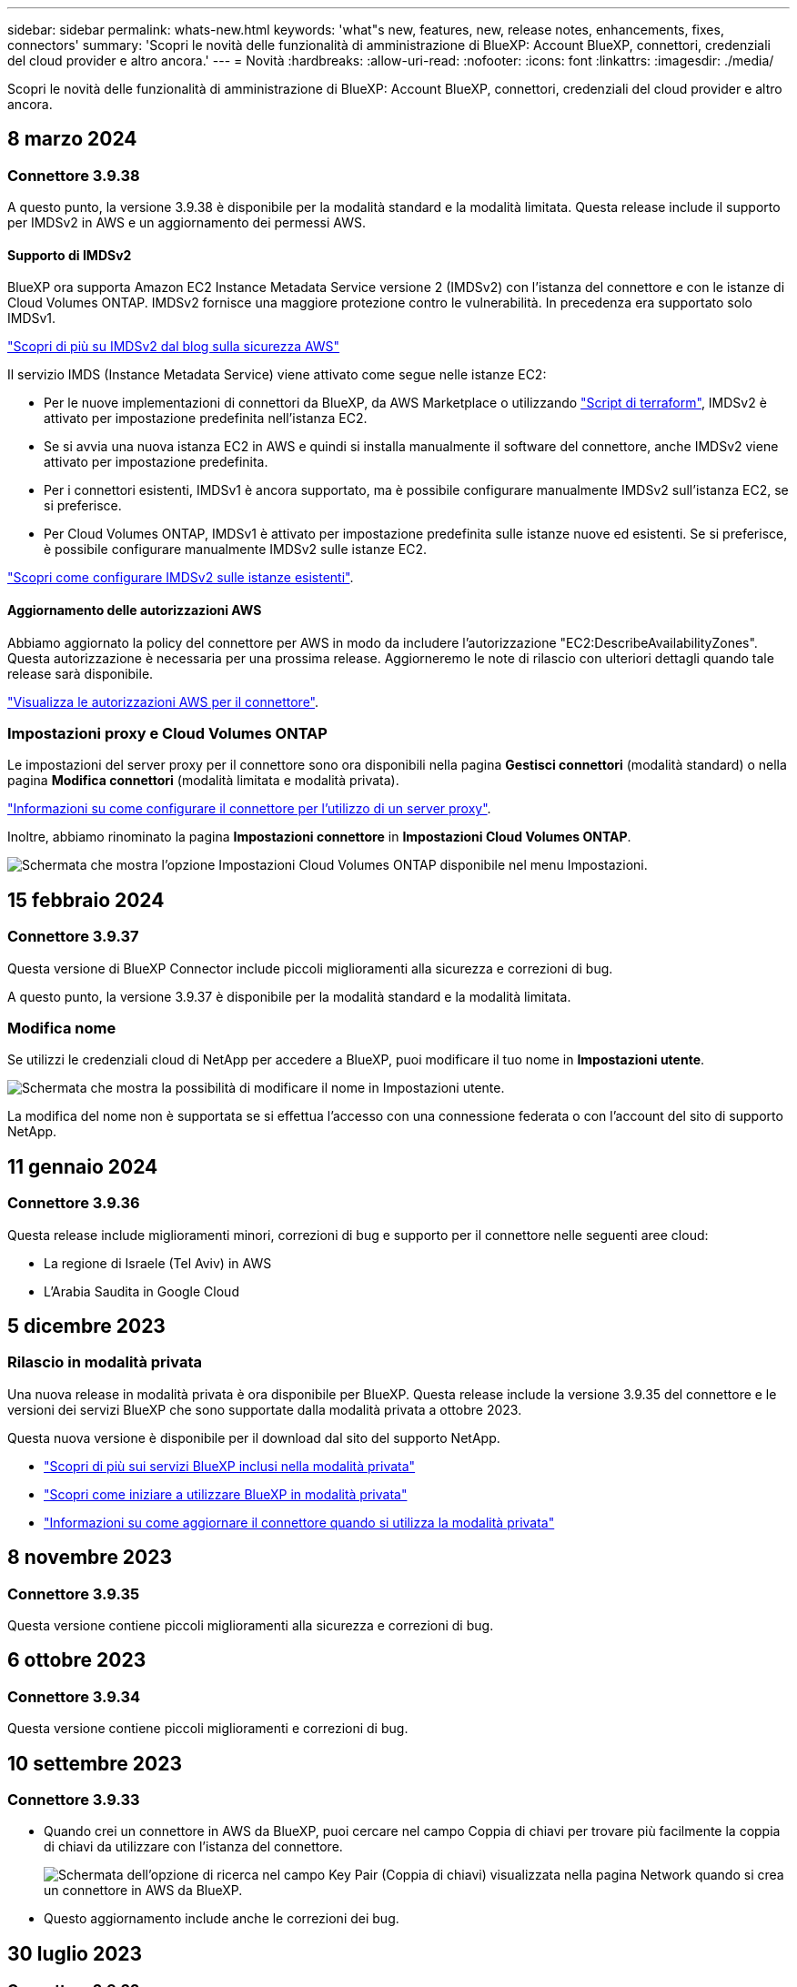 ---
sidebar: sidebar 
permalink: whats-new.html 
keywords: 'what"s new, features, new, release notes, enhancements, fixes, connectors' 
summary: 'Scopri le novità delle funzionalità di amministrazione di BlueXP: Account BlueXP, connettori, credenziali del cloud provider e altro ancora.' 
---
= Novità
:hardbreaks:
:allow-uri-read: 
:nofooter: 
:icons: font
:linkattrs: 
:imagesdir: ./media/


[role="lead"]
Scopri le novità delle funzionalità di amministrazione di BlueXP: Account BlueXP, connettori, credenziali del cloud provider e altro ancora.



== 8 marzo 2024



=== Connettore 3.9.38

A questo punto, la versione 3.9.38 è disponibile per la modalità standard e la modalità limitata. Questa release include il supporto per IMDSv2 in AWS e un aggiornamento dei permessi AWS.



==== Supporto di IMDSv2

BlueXP ora supporta Amazon EC2 Instance Metadata Service versione 2 (IMDSv2) con l'istanza del connettore e con le istanze di Cloud Volumes ONTAP. IMDSv2 fornisce una maggiore protezione contro le vulnerabilità. In precedenza era supportato solo IMDSv1.

https://aws.amazon.com/blogs/security/defense-in-depth-open-firewalls-reverse-proxies-ssrf-vulnerabilities-ec2-instance-metadata-service/["Scopri di più su IMDSv2 dal blog sulla sicurezza AWS"^]

Il servizio IMDS (Instance Metadata Service) viene attivato come segue nelle istanze EC2:

* Per le nuove implementazioni di connettori da BlueXP, da AWS Marketplace o utilizzando https://docs.netapp.com/us-en/bluexp-automation/automate/overview.html["Script di terraform"^], IMDSv2 è attivato per impostazione predefinita nell'istanza EC2.
* Se si avvia una nuova istanza EC2 in AWS e quindi si installa manualmente il software del connettore, anche IMDSv2 viene attivato per impostazione predefinita.
* Per i connettori esistenti, IMDSv1 è ancora supportato, ma è possibile configurare manualmente IMDSv2 sull'istanza EC2, se si preferisce.
* Per Cloud Volumes ONTAP, IMDSv1 è attivato per impostazione predefinita sulle istanze nuove ed esistenti. Se si preferisce, è possibile configurare manualmente IMDSv2 sulle istanze EC2.


https://docs.netapp.com/us-en/bluexp-setup-admin/task-managing-connectors.html["Scopri come configurare IMDSv2 sulle istanze esistenti"].



==== Aggiornamento delle autorizzazioni AWS

Abbiamo aggiornato la policy del connettore per AWS in modo da includere l'autorizzazione "EC2:DescribeAvailabilityZones". Questa autorizzazione è necessaria per una prossima release. Aggiorneremo le note di rilascio con ulteriori dettagli quando tale release sarà disponibile.

https://docs.netapp.com/us-en/bluexp-setup-admin/reference-permissions-aws.html["Visualizza le autorizzazioni AWS per il connettore"].



=== Impostazioni proxy e Cloud Volumes ONTAP

Le impostazioni del server proxy per il connettore sono ora disponibili nella pagina *Gestisci connettori* (modalità standard) o nella pagina *Modifica connettori* (modalità limitata e modalità privata).

https://docs.netapp.com/us-en/bluexp-setup-admin/task-configuring-proxy.html["Informazioni su come configurare il connettore per l'utilizzo di un server proxy"].

Inoltre, abbiamo rinominato la pagina *Impostazioni connettore* in *Impostazioni Cloud Volumes ONTAP*.

image:https://raw.githubusercontent.com/NetAppDocs/bluexp-setup-admin/main/media/screenshot-cvo-settings.png["Schermata che mostra l'opzione Impostazioni Cloud Volumes ONTAP disponibile nel menu Impostazioni."]



== 15 febbraio 2024



=== Connettore 3.9.37

Questa versione di BlueXP Connector include piccoli miglioramenti alla sicurezza e correzioni di bug.

A questo punto, la versione 3.9.37 è disponibile per la modalità standard e la modalità limitata.



=== Modifica nome

Se utilizzi le credenziali cloud di NetApp per accedere a BlueXP, puoi modificare il tuo nome in *Impostazioni utente*.

image:https://raw.githubusercontent.com/NetAppDocs/bluexp-setup-admin/main/media/screenshot-edit-name.png["Schermata che mostra la possibilità di modificare il nome in Impostazioni utente."]

La modifica del nome non è supportata se si effettua l'accesso con una connessione federata o con l'account del sito di supporto NetApp.



== 11 gennaio 2024



=== Connettore 3.9.36

Questa release include miglioramenti minori, correzioni di bug e supporto per il connettore nelle seguenti aree cloud:

* La regione di Israele (Tel Aviv) in AWS
* L'Arabia Saudita in Google Cloud




== 5 dicembre 2023



=== Rilascio in modalità privata

Una nuova release in modalità privata è ora disponibile per BlueXP. Questa release include la versione 3.9.35 del connettore e le versioni dei servizi BlueXP che sono supportate dalla modalità privata a ottobre 2023.

Questa nuova versione è disponibile per il download dal sito del supporto NetApp.

* https://docs.netapp.com/us-en/bluexp-setup-admin/concept-modes.html#private-mode["Scopri di più sui servizi BlueXP inclusi nella modalità privata"]
* https://docs.netapp.com/us-en/bluexp-setup-admin/task-quick-start-private-mode.html["Scopri come iniziare a utilizzare BlueXP in modalità privata"]
* https://docs.netapp.com/us-en/bluexp-setup-admin/task-managing-connectors.html#upgrade-the-connector-when-using-private-mode["Informazioni su come aggiornare il connettore quando si utilizza la modalità privata"]




== 8 novembre 2023



=== Connettore 3.9.35

Questa versione contiene piccoli miglioramenti alla sicurezza e correzioni di bug.



== 6 ottobre 2023



=== Connettore 3.9.34

Questa versione contiene piccoli miglioramenti e correzioni di bug.



== 10 settembre 2023



=== Connettore 3.9.33

* Quando crei un connettore in AWS da BlueXP, puoi cercare nel campo Coppia di chiavi per trovare più facilmente la coppia di chiavi da utilizzare con l'istanza del connettore.
+
image:https://raw.githubusercontent.com/NetAppDocs/bluexp-setup-admin/main/media/screenshot-connector-aws-key-pair.png["Schermata dell'opzione di ricerca nel campo Key Pair (Coppia di chiavi) visualizzata nella pagina Network quando si crea un connettore in AWS da BlueXP."]

* Questo aggiornamento include anche le correzioni dei bug.




== 30 luglio 2023



=== Connettore 3.9.32

* È ora possibile utilizzare l'API del servizio di audit BlueXP per esportare i registri di audit.
+
Il servizio di audit registra le informazioni sulle operazioni eseguite dai servizi BlueXP. Sono inclusi spazi di lavoro, connettori utilizzati e altri dati di telemetria. È possibile utilizzare questi dati per determinare quali azioni sono state eseguite, chi le ha eseguite e quando si sono verificate.

+
https://docs.netapp.com/us-en/bluexp-automation/audit/overview.html["Scopri di più sull'utilizzo dell'API del servizio di audit"^]

+
Questo collegamento è accessibile anche dall'interfaccia utente di BlueXP nella pagina Timeline.

* Questa versione del connettore include anche miglioramenti Cloud Volumes ONTAP e miglioramenti del cluster ONTAP on-premise.
+
** https://docs.netapp.com/us-en/bluexp-cloud-volumes-ontap/whats-new.html#30-july-2023["Scopri i miglioramenti di Cloud Volumes ONTAP"^]
** https://docs.netapp.com/us-en/bluexp-ontap-onprem/whats-new.html#30-july-2023["Scopri i miglioramenti del cluster on-premise di ONTAP"^]






== 2 luglio 2023



=== Connettore 3.9.31

* Ora puoi scoprire i cluster ONTAP on-premise dalla scheda *My estate* (in precedenza *My Opportunities*)
+
https://docs.netapp.com/us-en/bluexp-ontap-onprem/task-discovering-ontap.html#add-a-pre-discovered-cluster["Scopri come scoprire i cluster dalla pagina My estate"].

* Se si utilizza il connettore in un'area governativa di Azure, assicurarsi che il connettore possa contattare il seguente endpoint:
+
\https://occmclientinfragov.azurecr.us

+
Questo endpoint è necessario per installare manualmente il connettore e per aggiornare il connettore e i relativi componenti Docker.

+
A seguito di questa modifica, un connettore in un'area governativa di Azure non contatta più il seguente endpoint:

+
\https://cloudmanagerinfraprod.azurecr.io

+
Si noti che questo endpoint è ancora necessario per tutte le altre configurazioni in modalità limitata e per la modalità standard.





== 4 giugno 2023



=== Connettore 3.9.30

* Quando si apre un caso di supporto NetApp dalla dashboard di supporto, BlueXP apre il caso utilizzando l'account del sito di supporto NetApp associato all'accesso a BlueXP. In precedenza, BlueXP ha utilizzato l'account del sito di supporto NetApp associato all'intero account BlueXP.
+
Nell'ambito di questa modifica, la registrazione al supporto per un account BlueXP viene ora effettuata tramite l'account del sito di supporto NetApp associato all'accesso BlueXP di un utente. In precedenza, la registrazione al supporto era effettuata tramite un account NSS associato all'intero account BlueXP. Di conseguenza, altri utenti di BlueXP non visualizzeranno lo stesso stato di registrazione del supporto se non hanno associato un account del sito di supporto NetApp al proprio login BlueXP. Se in precedenza hai registrato il tuo account BlueXP per il supporto, lo stato di registrazione è ancora valido. Basta aggiungere un account NSS a livello utente per visualizzare lo stato.

+
** https://docs.netapp.com/us-en/bluexp-setup-admin/task-get-help.html#create-a-case-with-netapp-support["Scopri come creare un caso con il supporto NetApp"]
** https://docs.netapp.com/us-en/cloud-manager-setup-admin/task-manage-user-credentials.html["Scopri come gestire le credenziali associate all'accesso a BlueXP"]
** https://docs.netapp.com/us-en/bluexp-setup-admin/task-support-registration.html["Scopri come registrarti per il supporto"]


* Ora puoi cercare la documentazione da BlueXP. I risultati della ricerca ora forniscono link ai contenuti su docs.netapp.com e kb.netapp.com, che potrebbero aiutare a rispondere a una domanda che hai.
+
image:https://raw.githubusercontent.com/NetAppDocs/cloud-manager-setup-admin/main/media/screenshot-search-docs.png["Una schermata della ricerca BlueXP disponibile nella parte superiore della console."]

* Il connettore consente ora di aggiungere e gestire gli account di storage Azure da BlueXP.
+
https://docs.netapp.com/us-en/bluexp-blob-storage/task-add-blob-storage.html["Scopri come aggiungere nuovi account di storage Azure negli abbonamenti Azure di BlueXP"^].

* Il connettore è ora supportato nelle seguenti aree AWS:
+
** Hyderabad (ap-sud-2)
** Melbourne (ap-sud-est-4)
** Spagna (ue-Sud-2)
** Emirati Arabi Uniti (me-Central-1)
** Zurigo (eu-Central-2)


* Il connettore è ora supportato nelle seguenti aree di Azure:
+
** Brasile Sud
** Francia Sud
** Jio India Central
** Jio India ovest
** Polonia centrale
** Qatar Central


* Il connettore è ora supportato nelle seguenti aree di Google Cloud:
+
** Columbus (US-east5)
** Dallas (US-South1)


+
https://cloud.netapp.com/cloud-volumes-global-regions["Visualizza l'elenco completo delle regioni supportate"^]





== 7 maggio 2023



=== Connettore 3.9.29

* Ubuntu 22.04 è il nuovo sistema operativo per il connettore quando si implementa un connettore da BlueXP o dal mercato del cloud provider.
+
È inoltre possibile installare manualmente il connettore sul proprio host Linux su cui è in esecuzione Ubuntu 22.04.

* Red Hat Enterprise Linux 8.6 e 8.7 non sono più supportati con le nuove implementazioni di connettori.
+
Queste versioni non sono supportate con le nuove implementazioni perché Red Hat non supporta più Docker, necessario per il connettore. Se si dispone di un connettore esistente in esecuzione su RHEL 8.6 o 8.7, NetApp continuerà a supportare la configurazione.

+
Red Hat 7.6, 7.7, 7.8 e 7.9 sono ancora supportati con connettori nuovi ed esistenti.

* Il connettore è ora supportato nell'area Qatar di Google Cloud.
* Il connettore è supportato anche nella regione Sweden Central di Microsoft Azure.
+
https://cloud.netapp.com/cloud-volumes-global-regions["Visualizza l'elenco completo delle regioni supportate"^]

* Questa versione del connettore include i miglioramenti di Cloud Volumes ONTAP.
+
https://docs.netapp.com/us-en/bluexp-cloud-volumes-ontap/whats-new.html#7-may-2023["Scopri i miglioramenti di Cloud Volumes ONTAP"^]





== 4 aprile 2023



=== Modalità di implementazione

Le _modalità di implementazione_ di BlueXP consentono di utilizzare BlueXP in modo da soddisfare i requisiti di sicurezza e di business. È possibile scegliere tra tre modalità:

* Modalità standard
* Modalità limitata
* Modalità privata


https://docs.netapp.com/us-en/bluexp-setup-admin/concept-modes.html["Scopri di più su queste modalità di implementazione"].


NOTE: L'introduzione della modalità limitata sostituisce l'opzione di attivazione o disattivazione della piattaforma SaaS. È possibile attivare la modalità limitata al momento della creazione dell'account. Non può essere attivato o disattivato in un secondo momento.



== 3 aprile 2023



=== Connettore 3.9.28

* Le notifiche e-mail sono ora supportate con il portafoglio digitale BlueXP.
+
Se si configurano le impostazioni di notifica, è possibile ricevere notifiche via email quando le licenze BYOL stanno per scadere (una notifica di "avviso") o se sono già scadute (una notifica di "errore").

+
https://docs.netapp.com/us-en/bluexp-setup-admin/task-monitor-cm-operations.html["Scopri come configurare le notifiche via e-mail"].

* Il connettore è ora supportato nella regione di Google Cloud Turin.
+
https://cloud.netapp.com/cloud-volumes-global-regions["Visualizza l'elenco completo delle regioni supportate"^]

* È ora possibile gestire le credenziali utente associate all'accesso BlueXP: Credenziali ONTAP e credenziali del sito di supporto NetApp.
+
Quando si seleziona *Impostazioni > credenziali*, è possibile visualizzare le credenziali, aggiornare le credenziali ed eliminarle. Ad esempio, se si modifica la password per queste credenziali, sarà necessario aggiornare la password in BlueXP.

+
https://docs.netapp.com/us-en/bluexp-setup-admin/task-manage-user-credentials.html["Scopri come gestire le credenziali utente"].

* È ora possibile caricare gli allegati quando si crea un caso di supporto o quando si aggiornano le note del caso per un caso di supporto esistente.
+
https://docs.netapp.com/us-en/bluexp-setup-admin/task-get-help.html#manage-your-support-cases["Scopri come creare e gestire i casi di supporto"].

* Questa versione del connettore include anche miglioramenti Cloud Volumes ONTAP e miglioramenti del cluster ONTAP on-premise.
+
** https://docs.netapp.com/us-en/bluexp-cloud-volumes-ontap/whats-new.html#3-april-2023["Scopri i miglioramenti di Cloud Volumes ONTAP"^]
** https://docs.netapp.com/us-en/bluexp-ontap-onprem/whats-new.html#3-april-2023["Scopri i miglioramenti del cluster on-premise di ONTAP"^]






== 5 marzo 2023



=== Connettore 3.9.27

* La funzione di ricerca è ora disponibile nella console BlueXP. A questo punto, è possibile utilizzare la ricerca per trovare i servizi e le funzionalità di BlueXP.
+
image:https://raw.githubusercontent.com/NetAppDocs/bluexp-setup-admin/main/media/screenshot-search.png["Una schermata della ricerca BlueXP disponibile nella parte superiore della console."]

* È possibile visualizzare e gestire i casi di supporto attivi e risolti direttamente da BlueXP. Puoi gestire i casi associati al tuo account NSS e alla tua azienda.
+
https://docs.netapp.com/us-en/bluexp-setup-admin/task-get-help.html#manage-your-support-cases["Scopri come gestire i tuoi casi di supporto"].

* Il connettore è ora supportato in qualsiasi ambiente cloud con isolamento completo da Internet. È quindi possibile utilizzare la console BlueXP in esecuzione sul connettore per implementare Cloud Volumes ONTAP nella stessa posizione e per rilevare i cluster ONTAP on-premise (se si dispone di una connessione dall'ambiente cloud all'ambiente on-premise). È inoltre possibile utilizzare il backup e il ripristino BlueXP per eseguire il backup dei volumi Cloud Volumes ONTAP nelle aree commerciali di AWS e Azure. Nessun altro servizio BlueXP è supportato in questo tipo di implementazione, ad eccezione del portafoglio digitale BlueXP.
+
La regione cloud può essere un'area per agenzie statunitensi sicure come AWS Top Secret Cloud, AWS Secret Cloud, Azure IL6 o qualsiasi regione commerciale.

+
Per iniziare, installare manualmente il software Connector, accedere alla console BlueXP in esecuzione sul connettore, aggiungere la licenza BYOL al portafoglio digitale BlueXP, quindi implementare Cloud Volumes ONTAP.

+
** https://docs.netapp.com/us-en/bluexp-setup-admin/task-install-connector-onprem-no-internet.html["Installare il connettore in una posizione senza accesso a Internet"^]
** https://docs.netapp.com/us-en/bluexp-setup-admin/task-managing-connectors.html#access-the-local-ui["Accedere alla console BlueXP sul connettore"^]
** https://docs.netapp.com/us-en/bluexp-cloud-volumes-ontap/task-manage-node-licenses.html#manage-byol-licenses["Aggiungere una licenza non assegnata"^]
** https://docs.netapp.com/us-en/bluexp-cloud-volumes-ontap/concept-overview-cvo.html["Inizia a utilizzare Cloud Volumes ONTAP"^]


* Il connettore consente ora di aggiungere e gestire i bucket Amazon S3 da BlueXP.
+
https://docs.netapp.com/us-en/bluexp-s3-storage/task-add-s3-bucket.html["Scopri come aggiungere nuovi bucket Amazon S3 nel tuo account AWS da BlueXP"^].

* Questa versione del connettore include i miglioramenti di Cloud Volumes ONTAP.
+
https://docs.netapp.com/us-en/bluexp-cloud-volumes-ontap/whats-new.html#5-march-2023["Scopri i miglioramenti di Cloud Volumes ONTAP"^]





== 5 febbraio 2023



=== Connettore 3.9.26

* Nella pagina *Log in*, viene richiesto di inserire l'indirizzo e-mail associato al login. Dopo aver selezionato *Avanti*, BlueXP richiede di autenticare utilizzando il metodo di autenticazione associato all'accesso:
+
** La password per le tue credenziali cloud NetApp
** Le tue credenziali di identità federate
** Le tue credenziali del NetApp Support Site


+
image:https://raw.githubusercontent.com/NetAppDocs/bluexp-setup-admin/main/media/screenshot-login.png["Schermata della pagina di accesso di BlueXP in cui viene richiesto di inserire l'indirizzo e-mail."]

* Se non hai ancora utilizzato BlueXP e disponi delle credenziali NetApp Support Site (NSS), puoi saltare la pagina di registrazione e inserire il tuo indirizzo e-mail direttamente nella pagina di accesso. BlueXP ti iscriverà come parte di questo login iniziale.
* Quando ti iscrivi a BlueXP dal mercato del tuo provider cloud, ora hai la possibilità di sostituire l'abbonamento esistente per un account con il nuovo abbonamento.
+
image:https://raw.githubusercontent.com/NetAppDocs/bluexp-setup-admin/main/media/screenshot-aws-subscription.png["Una schermata che mostra l'assegnazione dell'abbonamento per un account BlueXP."]

+
** https://docs.netapp.com/us-en/bluexp-setup-admin/task-adding-aws-accounts.html#associate-an-aws-subscription["Scopri come associare un abbonamento AWS"]
** https://docs.netapp.com/us-en/bluexp-setup-admin/task-adding-azure-accounts.html#associating-an-azure-marketplace-subscription-to-credentials["Scopri come associare un abbonamento Azure"]
** https://docs.netapp.com/us-en/bluexp-setup-admin/task-adding-gcp-accounts.html["Scopri come associare un abbonamento a Google Cloud"]


* BlueXP avviserà l'utente se il connettore è stato spento per 14 giorni o più.
+
** https://docs.netapp.com/us-en/bluexp-setup-admin/task-monitor-cm-operations.html["Informazioni sulle notifiche BlueXP"]
** https://docs.netapp.com/us-en/bluexp-setup-admin/concept-connectors.html#connectors-should-remain-running["Scopri perché i connettori devono rimanere in esecuzione"]


* Abbiamo aggiornato la policy di connessione per Google Cloud per includere un'autorizzazione necessaria per creare e gestire le VM di storage su coppie Cloud Volumes ONTAP ha:
+
compute.instances.updateNetworkInterface

+
https://docs.netapp.com/us-en/bluexp-setup-admin/reference-permissions-gcp.html["Visualizzare le autorizzazioni Google Cloud per il connettore"].

* Questa versione del connettore include i miglioramenti di Cloud Volumes ONTAP.
+
https://docs.netapp.com/us-en/bluexp-cloud-volumes-ontap/whats-new.html#5-february-2023["Scopri i miglioramenti di Cloud Volumes ONTAP"^]





== 1 gennaio 2023



=== Connettore 3.9.25

Questa versione del connettore include miglioramenti Cloud Volumes ONTAP e correzioni di bug.

https://docs.netapp.com/us-en/bluexp-cloud-volumes-ontap/whats-new.html#1-january-2023["Scopri i miglioramenti di Cloud Volumes ONTAP"^]



== 4 dicembre 2022



=== Connettore 3.9.24

* L'URL della console BlueXP è stato aggiornato a. https://console.bluexp.netapp.com[]
* Il connettore è ora supportato nella regione di Google Cloud Israele.
* Questa versione del connettore include anche miglioramenti Cloud Volumes ONTAP e miglioramenti del cluster ONTAP on-premise.
+
** https://docs.netapp.com/us-en/bluexp-cloud-volumes-ontap/whats-new.html#4-december-2022["Scopri i miglioramenti di Cloud Volumes ONTAP"^]
** https://docs.netapp.com/us-en/bluexp-ontap-onprem/whats-new.html#4-december-2022["Scopri i miglioramenti del cluster on-premise di ONTAP"^]






== 6 novembre 2022



=== Connettore 3.9.23

* Gli abbonamenti PAYGO e i contratti annuali per BlueXP sono ora disponibili per la visualizzazione e la gestione dal portafoglio digitale.
+
https://docs.netapp.com/us-en/bluexp-setup-admin/task-manage-subscriptions.html["Scopri come gestire gli abbonamenti"^]

* Questa versione del connettore include anche i miglioramenti di Cloud Volumes ONTAP.
+
https://docs.netapp.com/us-en/bluexp-cloud-volumes-ontap/whats-new.html#6-november-2022["Scopri i miglioramenti di Cloud Volumes ONTAP"^]





== 1° novembre 2022



=== Introduzione di BlueXP

NetApp BlueXP estende e migliora le funzionalità fornite tramite Cloud Manager. BlueXP è un piano di controllo unificato che offre un'esperienza multicloud ibrida per servizi di storage e dati in ambienti on-premise e cloud.

Esperienza di gestione unificata:: BlueXP consente di gestire tutte le risorse di storage e dati da un'unica interfaccia.
+
--
È possibile utilizzare BlueXP per creare e amministrare lo storage cloud (ad esempio, Cloud Volumes ONTAP e Azure NetApp Files), per spostare, proteggere e analizzare i dati e per controllare molti dispositivi storage on-premise e edge.

https://bluexp.netapp.com["Scopri di più dal sito Web BlueXP"^]

--
Nuovo menu di navigazione:: Nel menu di navigazione di BlueXP, i servizi sono ora organizzati in base alle categorie e sono denominati in base alle loro funzionalità. Ad esempio, puoi accedere al backup e al ripristino BlueXP dalla categoria *protezione*.
+
--
image:screenshot-navigation-menu.png["Schermata del menu di navigazione di BlueXP che mostra categorie come Storage e Health."]

--
Integrazioni di nuovi prodotti::
+
--
* Ora puoi gestire i bucket Amazon S3 negli account AWS in cui è installato il connettore.
* Ora puoi gestire più sistemi storage on-premise, come e-Series e StorageGRID.
* Ora è possibile utilizzare i servizi dati precedentemente disponibili solo come servizio standalone con un'interfaccia utente separata, come BlueXP Digital Advisor (Active IQ).


--
Scopri di più::
+
--
* https://docs.netapp.com/us-en/bluexp-s3-storage/index.html["Gestire i bucket Amazon S3"^]
* https://docs.netapp.com/us-en/bluexp-e-series/index.html["Gestire i sistemi storage e-Series"^]
* https://docs.netapp.com/us-en/bluexp-storagegrid/index.html["Gestire i sistemi storage StorageGRID"^]
* https://docs.netapp.com/us-en/active-iq/digital-advisor-integration-with-bluexp.html["Scopri di più sull'integrazione di Digital Advisor"^]


--




=== Richiedi di aggiornare le credenziali NSS

Cloud Manager richiede ora di aggiornare le credenziali associate ai tuoi account NetApp Support Site quando il token di refresh associato al tuo account scade dopo 3 mesi. https://docs.netapp.com/us-en/bluexp-setup-admin/task-adding-nss-accounts.html#update-nss-credentials["Scopri come gestire gli account NSS"^]



== 18 settembre 2022



=== Connettore 3.9.22

* Abbiamo migliorato la procedura guidata di implementazione del connettore aggiungendo una _guida in-product_ che fornisce i passaggi necessari per soddisfare i requisiti minimi per l'installazione del connettore: Autorizzazioni, autenticazione e rete.
* È ora possibile creare un caso di supporto NetApp direttamente da Cloud Manager nella dashboard di supporto*.
+
https://docs.netapp.com/us-en/bluexp-cloud-volumes-ontap/task-get-help.html#netapp-support["Scopri come creare un caso"].

* Questa versione del connettore include anche i miglioramenti di Cloud Volumes ONTAP.
+
https://docs.netapp.com/us-en/bluexp-cloud-volumes-ontap/whats-new.html#18-september-2022["Scopri i miglioramenti di Cloud Volumes ONTAP"^]





== 31 luglio 2022



=== Connettore 3.9.21

* Abbiamo introdotto un nuovo modo per scoprire le risorse cloud esistenti che non stai ancora gestendo in Cloud Manager.
+
In Canvas, la scheda *My Opportunities* fornisce una posizione centralizzata per scoprire le risorse esistenti che è possibile aggiungere a Cloud Manager per operazioni e servizi dati coerenti nel tuo multicloud ibrido.

+
In questa versione iniziale, My Opportunities consente di scoprire i file system FSX per ONTAP esistenti nel proprio account AWS.

+
https://docs.netapp.com/us-en/bluexp-fsx-ontap/use/task-creating-fsx-working-environment.html#discover-using-my-opportunities["Scopri come scoprire FSX per ONTAP utilizzando le mie opportunità"^]

* Questa versione del connettore include anche i miglioramenti di Cloud Volumes ONTAP.
+
https://docs.netapp.com/us-en/bluexp-cloud-volumes-ontap/whats-new.html#31-july-2022["Scopri i miglioramenti di Cloud Volumes ONTAP"^]





== 15 luglio 2022



=== Modifiche alle policy

Abbiamo aggiornato la documentazione aggiungendo le policy di Cloud Manager direttamente all'interno dei documenti. Ciò significa che ora è possibile visualizzare le autorizzazioni richieste per Connector e Cloud Volumes ONTAP insieme ai passaggi che descrivono come configurarle. Queste policy erano precedentemente accessibili da una pagina del sito di supporto NetApp.

https://docs.netapp.com/us-en/bluexp-setup-admin/task-creating-connectors-aws.html#create-an-iam-policy["Ecco un esempio che mostra le autorizzazioni del ruolo AWS IAM utilizzate per creare un connettore"].

Abbiamo anche creato una pagina che fornisce collegamenti a ciascuna policy. https://docs.netapp.com/us-en/bluexp-setup-admin/reference-permissions.html["Visualizza il riepilogo delle autorizzazioni per Cloud Manager"].



== 3 luglio 2022



=== Connettore 3.9.20

* Abbiamo introdotto un nuovo modo per accedere all'elenco crescente di funzionalità nell'interfaccia di Cloud Manager. Tutte le funzionalità di Cloud Manager sono ora facilmente reperibili passando il mouse sul pannello di sinistra.
+
image:https://raw.githubusercontent.com/NetAppDocs/bluexp-setup-admin/main/media/screenshot-navigation.png["Una schermata che mostra il nuovo menu di navigazione a sinistra in Cloud Manager."]

* Ora puoi configurare Cloud Manager per inviare notifiche via email in modo da essere informato di importanti attività del sistema anche quando non sei connesso al sistema.
+
https://docs.netapp.com/us-en/bluexp-setup-admin/task-monitor-cm-operations.html["Scopri di più sul monitoraggio delle operazioni nel tuo account"].

* Cloud Manager ora supporta lo storage Azure Blob e Google Cloud Storage come ambienti di lavoro, in modo simile al supporto di Amazon S3.
+
Dopo aver installato un connettore in Azure o Google Cloud, Cloud Manager rileva automaticamente le informazioni sullo storage Azure Blob nell'abbonamento Azure o in Google Cloud Storage nel progetto in cui è installato il connettore. Cloud Manager visualizza lo storage a oggetti come un ambiente di lavoro che è possibile aprire per visualizzare informazioni più dettagliate.

+
Ecco un esempio di ambiente di lavoro Azure Blob:

+
image:https://raw.githubusercontent.com/NetAppDocs/bluexp-setup-admin/main/media/screenshot-azure-blob-details.png["Una schermata che mostra un ambiente di lavoro Azure Blob in cui è possibile visualizzare una panoramica di alto livello e informazioni dettagliate sugli account di storage."]

* Abbiamo riprogettato la pagina delle risorse per un ambiente di lavoro Amazon S3 fornendo informazioni più dettagliate sui bucket S3, come capacità, dettagli di crittografia e altro ancora.
* Il connettore è ora supportato nelle seguenti aree di Google Cloud:
+
** Madrid (europa-Sud-Sance1)
** Parigi (europa-ovest 9)
** Varsavia (Europa centrale2)


* Il connettore è ora supportato nella regione Azure West US 3.
+
https://bluexp.netapp.com/cloud-volumes-global-regions["Visualizza l'elenco completo delle regioni supportate"^]

* Questa versione del connettore include anche i miglioramenti di Cloud Volumes ONTAP.
+
https://docs.netapp.com/us-en/bluexp-cloud-volumes-ontap/whats-new.html#2-july-2022["Scopri i miglioramenti di Cloud Volumes ONTAP"^]





== 28 giugno 2022



=== Accedi con le credenziali NetApp

Quando i nuovi utenti si iscrivono a Cloud Central, possono ora selezionare l'opzione *Accedi con NetApp* per accedere con le credenziali del NetApp Support Site. In alternativa all'immissione di un indirizzo e-mail e di una password.


NOTE: Gli accessi esistenti che utilizzano un indirizzo e-mail e una password devono continuare a utilizzare tale metodo di accesso. L'opzione Accedi con NetApp è disponibile per i nuovi utenti che si iscrivono.



== 7 giugno 2022



=== Connettore 3.9.19

* Il connettore è ora supportato nella regione di AWS Jakarta (ap-sud-est-3).
* Il connettore è ora supportato nella regione sud-orientale del Brasile Azure.
+
https://bluexp.netapp.com/cloud-volumes-global-regions["Visualizza l'elenco completo delle regioni supportate"^]

* Questa versione del connettore include anche miglioramenti Cloud Volumes ONTAP e miglioramenti del cluster ONTAP on-premise.
+
** https://docs.netapp.com/us-en/bluexp-cloud-volumes-ontap/whats-new.html#7-june-2022["Scopri i miglioramenti di Cloud Volumes ONTAP"^]
** https://docs.netapp.com/us-en/bluexp-ontap-onprem/whats-new.html#7-june-2022["Scopri i miglioramenti del cluster on-premise di ONTAP"^]






== 12 maggio 2022



=== Patch del connettore 3.9.18

Abbiamo aggiornato il connettore per introdurre correzioni di bug. La soluzione più importante è un problema che influisce sull'implementazione di Cloud Volumes ONTAP in Google Cloud quando il connettore si trova in un VPC condiviso.



== 2 maggio 2022



=== Connettore 3.9.18

* Il connettore è ora supportato nelle seguenti aree di Google Cloud:
+
** Delhi (asia-Sud 2)
** Melbourne (australia-sud-est 2)
** Milano (europa-ovest 8)
** Santiago (america del sud-ovest 1)


+
https://bluexp.netapp.com/cloud-volumes-global-regions["Visualizza l'elenco completo delle regioni supportate"^]

* Quando si seleziona l'account del servizio Google Cloud da utilizzare con il connettore, Cloud Manager visualizza ora l'indirizzo e-mail associato a ciascun account del servizio. La visualizzazione dell'indirizzo di posta elettronica consente di distinguere più facilmente gli account di servizio che condividono lo stesso nome.
+
image:https://raw.githubusercontent.com/NetAppDocs/bluexp-setup-admin/main/media/screenshot-google-cloud-service-account.png["Una schermata del campo dell'account di servizio"]

* Abbiamo certificato il connettore in Google Cloud su un'istanza di macchina virtuale con un sistema operativo che supporta https://cloud.google.com/compute/shielded-vm/docs/shielded-vm["Funzioni di VM schermate"^]
* Questa versione del connettore include anche i miglioramenti di Cloud Volumes ONTAP. https://docs.netapp.com/us-en/bluexp-cloud-volumes-ontap/whats-new.html#2-may-2022["Scopri di più su questi miglioramenti"^]
* Sono necessarie nuove autorizzazioni AWS per consentire al connettore di implementare Cloud Volumes ONTAP.
+
Le seguenti autorizzazioni sono ora necessarie per creare un gruppo di posizionamento AWS Spread quando si implementa una coppia ha in una singola zona di disponibilità (AZ):

+
[source, json]
----
"ec2:DescribePlacementGroups",
"iam:GetRolePolicy",
----
+
Queste autorizzazioni sono ora necessarie per ottimizzare il modo in cui Cloud Manager crea il gruppo di posizionamento.

+
Assicurati di fornire queste autorizzazioni a ogni set di credenziali AWS aggiunto a Cloud Manager. link:reference-permissions-aws.html["Visualizzare la policy IAM più recente per il connettore"].





== 3 aprile 2022



=== Connettore 3.9.17

* Ora puoi creare un connettore lasciando che Cloud Manager assuma un ruolo IAM impostato nel tuo ambiente. Questo metodo di autenticazione è più sicuro della condivisione di una chiave di accesso AWS e di una chiave segreta.
+
https://docs.netapp.com/us-en/bluexp-setup-admin/task-creating-connectors-aws.html["Scopri come creare un connettore utilizzando un ruolo IAM"].

* Questa versione del connettore include anche i miglioramenti di Cloud Volumes ONTAP. https://docs.netapp.com/us-en/bluexp-cloud-volumes-ontap/whats-new.html#3-april-2022["Scopri di più su questi miglioramenti"^]




== 27 febbraio 2022



=== Connettore 3.9.16

* Quando crei un nuovo connettore in Google Cloud, Cloud Manager visualizzerà tutte le policy firewall esistenti. In precedenza, Cloud Manager non visualizzava policy che non disponevano di tag di destinazione.
* Questa versione del connettore include anche i miglioramenti di Cloud Volumes ONTAP. https://docs.netapp.com/us-en/bluexp-cloud-volumes-ontap/whats-new.html#27-february-2022["Scopri di più su questi miglioramenti"^]




== 30 gennaio 2022



=== Connettore 3.9.15

Questa versione del connettore include i miglioramenti di Cloud Volumes ONTAP. https://docs.netapp.com/us-en/bluexp-cloud-volumes-ontap/whats-new.html#30-january-2022["Scopri di più su questi miglioramenti"^]



== 2 gennaio 2022



=== Endpoint ridotti per il connettore

Abbiamo ridotto il numero di endpoint che un connettore deve contattare per gestire risorse e processi all'interno del tuo ambiente di cloud pubblico.

https://docs.netapp.com/us-en/bluexp-setup-admin/reference-checklist-cm.html["Visualizzare l'elenco degli endpoint richiesti"]



=== Crittografia del disco EBS per il connettore

Quando si implementa un nuovo connettore in AWS da Cloud Manager, è ora possibile scegliere di crittografare i dischi EBS del connettore utilizzando la chiave master predefinita o una chiave gestita.

image:https://raw.githubusercontent.com/NetAppDocs/bluexp-setup-admin/main/media/screenshot-connector-disk-encryption.png["Una schermata che mostra l'opzione di crittografia del disco quando si crea un connettore in AWS."]



=== Indirizzo e-mail per gli account NSS

Ora Cloud Manager può visualizzare l'indirizzo e-mail associato a un account NetApp Support Site.

image:https://raw.githubusercontent.com/NetAppDocs/bluexp-setup-admin/main/media/screenshot-nss-display-email.png["Una schermata che mostra il menu delle azioni per un account NetApp Support Site che include la possibilità di visualizzare l'indirizzo e-mail."]



== 28 novembre 2021



=== Aggiornamento necessario per gli account del NetApp Support Site

A partire da dicembre 2021, NetApp utilizza ora Microsoft Azure Active Directory come provider di identità per i servizi di autenticazione specifici per il supporto e la concessione di licenze. In seguito a questo aggiornamento, Cloud Manager richiederà di aggiornare le credenziali per gli account NetApp Support Site già aggiunti in precedenza.

Se non hai ancora eseguito la migrazione dell'account NSS a IDaaS, devi prima migrare l'account e poi aggiornare le tue credenziali in Cloud Manager.

https://kb.netapp.com/Advice_and_Troubleshooting/Miscellaneous/FAQs_for_NetApp_adoption_of_MS_Azure_AD_B2C_for_login["Scopri di più sull'utilizzo di Microsoft Azure Active Directory per la gestione delle identità da parte di NetApp"^]



=== Modificare gli account NSS per Cloud Volumes ONTAP

Se la tua organizzazione dispone di più account del sito di supporto NetApp, ora puoi modificare l'account associato a un sistema Cloud Volumes ONTAP.

link:task-adding-nss-accounts.html#attach-a-working-environment-to-a-different-nss-account["Scopri come collegare un ambiente di lavoro a un altro account NSS"].



== 4 novembre 2021



=== Certificazione SOC 2 tipo 2

Un'azienda indipendente di contabili pubblici e un revisore dei servizi ha esaminato Cloud Manager, Cloud Sync, Cloud Tiering, Cloud Data Sense e Cloud Backup (piattaforma Cloud Manager) e ha affermato di aver ottenuto report SOC 2 di tipo 2 in base ai criteri applicabili per i servizi di trust.

https://www.netapp.com/company/trust-center/compliance/soc-2/["Visualizza i report SOC 2 di NetApp"^].



=== Il connettore non è più supportato come proxy

Non è più possibile utilizzare Cloud Manager Connector come server proxy per inviare messaggi AutoSupport da Cloud Volumes ONTAP. Questa funzionalità è stata rimossa e non è più supportata. È necessario fornire la connettività AutoSupport tramite un'istanza NAT o i servizi proxy dell'ambiente.

https://docs.netapp.com/us-en/bluexp-cloud-volumes-ontap/task-verify-autosupport.html["Scopri di più sulla verifica di AutoSupport con Cloud Volumes ONTAP"^]



== 31 ottobre 2021



=== Autenticazione con service principal

Quando si crea un nuovo connettore in Microsoft Azure, è ora possibile autenticarsi con un'entità del servizio Azure, anziché con le credenziali dell'account Azure.

link:task-creating-connectors-azure.html["Scopri come eseguire l'autenticazione con un service principal Azure"].



=== Miglioramento delle credenziali

Abbiamo riprogettato la pagina delle credenziali per una maggiore facilità di utilizzo e per adattarsi all'aspetto attuale dell'interfaccia di Cloud Manager.



== 2 settembre 2021



=== È stato aggiunto un nuovo servizio di notifica

Il servizio di notifica è stato introdotto per visualizzare lo stato delle operazioni di Cloud Manager avviate durante la sessione di accesso corrente. È possibile verificare se l'operazione è stata eseguita correttamente o se non è riuscita. link:task-monitor-cm-operations.html["Scopri come monitorare le operazioni nell'account"].



== 7 luglio 2021



=== Miglioramenti alla procedura guidata Aggiungi connettore

Abbiamo riprogettato la procedura guidata *Add Connector* per aggiungere nuove opzioni e semplificarne l'utilizzo. È ora possibile aggiungere tag, specificare un ruolo (per AWS o Azure), caricare un certificato root per un server proxy, visualizzare il codice per l'automazione Terraform, visualizzare i dettagli di avanzamento e molto altro ancora.

* link:task-creating-connectors-aws.html["Creare un connettore in AWS"]
* link:task-creating-connectors-azure.html["Creare un connettore in Azure"]
* link:task-creating-connectors-gcp.html["Creare un connettore in Google Cloud"]




=== Gestione dell'account NSS da Support Dashboard

Gli account NetApp Support Site (NSS) sono ora gestiti dalla dashboard di supporto, anziché dal menu Impostazioni. Questa modifica semplifica la ricerca e la gestione di tutte le informazioni relative al supporto da un'unica posizione.

link:task-adding-nss-accounts.html["Scopri come gestire gli account NSS"].

image:screenshot_nss_management.png["Schermata della scheda Gestione NSS nella dashboard di supporto, in cui è possibile aggiungere account NSS."]



== 5 maggio 2021



=== Account nella timeline

La cronologia di Cloud Manager mostra ora le azioni e gli eventi relativi alla gestione dell'account. Le azioni includono elementi come l'associazione degli utenti, la creazione di aree di lavoro e la creazione di connettori. Controllare la cronologia può essere utile se è necessario identificare chi ha eseguito un'azione specifica o se è necessario identificare lo stato di un'azione.

link:task-monitor-cm-operations.html#audit-user-activity-in-your-account["Scopri come filtrare la timeline per il servizio tenancy"].



== 11 aprile 2021



=== API chiama direttamente Cloud Manager

Se è stato configurato un server proxy, è ora possibile attivare un'opzione per inviare chiamate API direttamente a Cloud Manager senza utilizzare il proxy. Questa opzione è supportata con i connettori in esecuzione in AWS o in Google Cloud.

link:task-configuring-proxy.html["Scopri di più su questa impostazione"].



=== Utenti dell'account di servizio

È ora possibile creare un utente dell'account di servizio.

Un account di servizio agisce come un "utente" che può effettuare chiamate API autorizzate a Cloud Manager per scopi di automazione. In questo modo è più semplice gestire l'automazione, poiché non è necessario creare script di automazione basati sull'account utente di una persona reale che può lasciare l'azienda in qualsiasi momento. E se utilizzi la federazione, puoi creare un token senza generare un token di refresh dal cloud.

link:task-managing-netapp-accounts.html#create-and-manage-service-accounts["Scopri di più sull'utilizzo degli account di servizio"].



=== Anteprime private

Ora puoi consentire anteprime private nel tuo account per accedere ai nuovi servizi cloud di NetApp man mano che vengono resi disponibili come anteprima in Cloud Manager.

link:task-managing-netapp-accounts.html#allow-private-previews["Scopri di più su questa opzione"].



=== Servizi di terze parti

Puoi anche consentire ai servizi di terze parti del tuo account di accedere ai servizi di terze parti disponibili in Cloud Manager.

link:task-managing-netapp-accounts.html#allow-third-party-services["Scopri di più su questa opzione"].



== 9 febbraio 2021



=== Miglioramenti della dashboard di supporto

Abbiamo aggiornato il Support Dashboard, consentendoti di aggiungere le tue credenziali NetApp Support Site, che ti registrano per il supporto. Puoi anche avviare un caso di supporto NetApp direttamente dalla dashboard. Fare clic sull'icona Guida e quindi su *supporto*.
